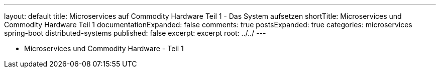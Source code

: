 ---
layout: default
title: Microservices auf Commodity Hardware Teil 1 - Das System aufsetzen
shortTitle: Microservices und Commodity Hardware Teil 1
documentationExpanded: false
comments: true
postsExpanded: true
categories: microservices spring-boot distributed-systems
published: false
excerpt: excerpt
root: ../../
---

- Microservices und Commodity Hardware - Teil 1

